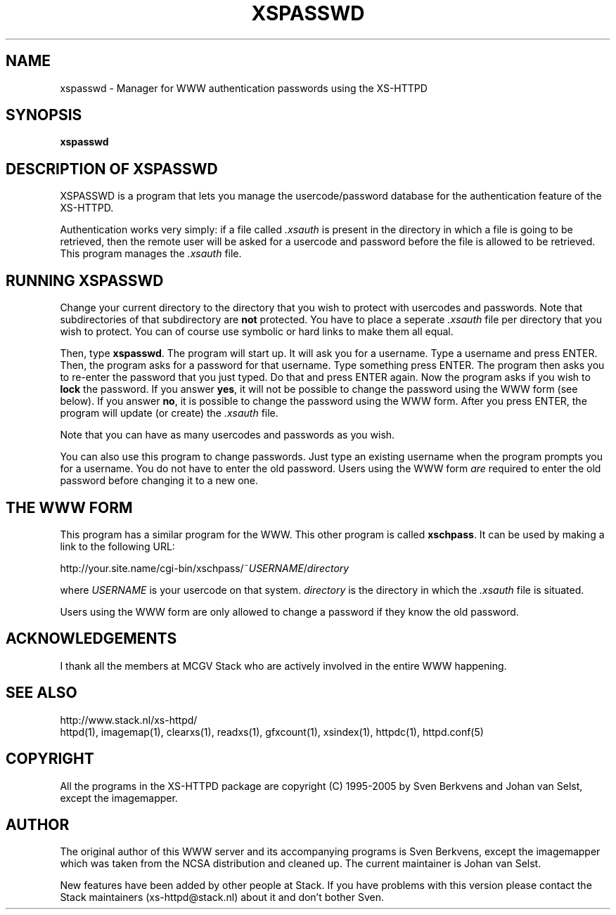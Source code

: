 .TH XSPASSWD 1 "26 March 1996"
.SH NAME
xspasswd \- Manager for WWW authentication passwords using the XS\-HTTPD
.SH SYNOPSIS
.ta 8n
.B xspasswd
.LP 
.SH DESCRIPTION OF XSPASSWD
XSPASSWD is a program that lets you manage the usercode/password database
for the authentication feature of the XS\-HTTPD.
.LP
Authentication works very simply: if a file called \fI.xsauth\fP is present
in the directory in which a file is going to be retrieved, then the remote
user will be asked for a usercode and password before the file is allowed
to be retrieved. This program manages the \fI.xsauth\fP file.
.SH RUNNING XSPASSWD
Change your current directory to the directory that you wish to protect
with usercodes and passwords. Note that subdirectories of that subdirectory
are \fBnot\fP protected. You have to place a seperate \fI.xsauth\fP file per
directory that you wish to protect. You can of course use symbolic or
hard links to make them all equal.
.LP
Then, type \fBxspasswd\fP. The program will start up. It will ask you
for a username. Type a username and press ENTER. Then, the program asks
for a password for that username. Type something press ENTER. The program
then asks you to re\-enter the password that you just typed. Do that and
press ENTER again. Now the program asks if you wish to \fBlock\fP the
password. If you answer \fByes\fP, it will not be possible to change the
password using the WWW form (see below). If you answer \fBno\fP, it is
possible to change the password using the WWW form. After you press ENTER,
the program will update (or create) the \fI.xsauth\fP file.
.LP
Note that you can have as many usercodes and passwords as you wish.
.LP
You can also use this program to change passwords. Just type an existing
username when the program prompts you for a username. You do not have to
enter the old password. Users using the WWW form \fIare\fP required to
enter the old password before changing it to a new one.
.SH THE WWW FORM
This program has a similar program for the WWW. This other program is
called \fBxschpass\fP. It can be used by making a link to the following URL:
.LP
http://your.site.name/cgi\-bin/xschpass/~\fIUSERNAME\fP/\fIdirectory\fP
.LP
where \fIUSERNAME\fP is your usercode on that system. \fIdirectory\fP is
the directory in which the \fI.xsauth\fP file is situated.
.LP
Users using the WWW form are only allowed to change a password if they
know the old password.

.SH ACKNOWLEDGEMENTS
I thank all the members at MCGV Stack who are actively involved in the
entire WWW happening.
.SH SEE ALSO
http://www.stack.nl/xs\-httpd/
.br
httpd(1), imagemap(1), clearxs(1), readxs(1), gfxcount(1), xsindex(1),
httpdc(1), httpd.conf(5)
.SH COPYRIGHT
All the programs in the XS\-HTTPD package are copyright (C) 1995-2005
by Sven Berkvens and Johan van Selst, except the imagemapper.
.SH AUTHOR
The original author of this WWW server and its accompanying programs
is Sven Berkvens, except the imagemapper which was taken from the NCSA
distribution and cleaned up. The current maintainer is Johan van Selst.
.LP
New features have been added by other people at Stack. If you have
problems with this version please contact the Stack maintainers
(xs-httpd@stack.nl) about it and don't bother Sven.
